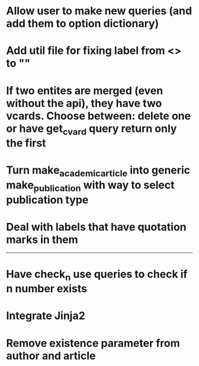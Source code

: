 * Allow user to make new queries (and add them to option dictionary)

* Add util file for fixing label from <> to ""

* If two entites are merged (even without the api), they have two vcards. Choose between: delete one or have get_cvard query return only the first

* Turn make_academic_article into generic make_publication with way to select publication type

* Deal with labels that have quotation marks in them

---------------------------------------------------

# Complete

* Have check_n use queries to check if n number exists

* Integrate Jinja2

* Remove existence parameter from author and article